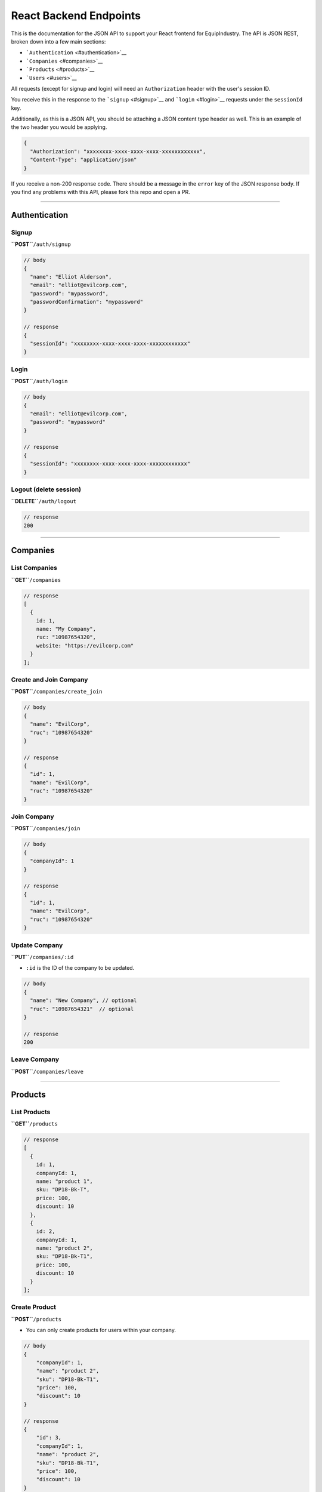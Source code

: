 React Backend Endpoints
=======================

This is the documentation for the JSON API to support your React
frontend for EquipIndustry. The API is JSON REST, broken down into a few
main sections:

-  ```Authentication`` <#authentication>`__
-  ```Companies`` <#companies>`__
-  ```Products`` <#products>`__
-  ```Users`` <#users>`__

All requests (except for signup and login) will need an
``Authorization`` header with the user's session ID.

You receive this in the response to the ```signup`` <#signup>`__ and
```login`` <#login>`__ requests under the ``sessionId`` key.

Additionally, as this is a JSON API, you should be attaching a JSON
content type header as well. This is an example of the two header you
would be applying.

.. code:: javascript

    {
      "Authorization": "xxxxxxxx-xxxx-xxxx-xxxx-xxxxxxxxxxxx",
      "Content-Type": "application/json"
    }

If you receive a non-200 response code. There should be a message in the
``error`` key of the JSON response body. If you find any problems with
this API, please fork this repo and open a PR.

--------------

Authentication
--------------

Signup
~~~~~~

**``POST``**\ ``/auth/signup``

.. code:: javascript

    // body
    {
      "name": "Elliot Alderson",
      "email": "elliot@evilcorp.com",
      "password": "mypassword",
      "passwordConfirmation": "mypassword"
    }

    // response
    {
      "sessionId": "xxxxxxxx-xxxx-xxxx-xxxx-xxxxxxxxxxxx"
    }

Login
~~~~~

**``POST``**\ ``/auth/login``

.. code:: javascript

    // body
    {
      "email": "elliot@evilcorp.com",
      "password": "mypassword"
    }

    // response
    {
      "sessionId": "xxxxxxxx-xxxx-xxxx-xxxx-xxxxxxxxxxxx"
    }

Logout (delete session)
~~~~~~~~~~~~~~~~~~~~~~~

**``DELETE``**\ ``/auth/logout``

.. code:: javascript

    // response
    200

--------------

Companies
---------

List Companies
~~~~~~~~~~~~~~

**``GET``**\ ``/companies``

.. code:: javascript

    // response
    [
      {
        id: 1,
        name: "My Company",
        ruc: "10987654320",
        website: "https://evilcorp.com"
      }
    ];

Create and Join Company
~~~~~~~~~~~~~~~~~~~~~~~

**``POST``**\ ``/companies/create_join``

.. code:: javascript

    // body
    {
      "name": "EvilCorp",
      "ruc": "10987654320"
    }

    // response
    {
      "id": 1,
      "name": "EvilCorp",
      "ruc": "10987654320"
    }

Join Company
~~~~~~~~~~~~

**``POST``**\ ``/companies/join``

.. code:: javascript

    // body
    {
      "companyId": 1
    }

    // response
    {
      "id": 1,
      "name": "EvilCorp",
      "ruc": "10987654320"
    }

Update Company
~~~~~~~~~~~~~~

**``PUT``**\ ``/companies/:id``

-  ``:id`` is the ID of the company to be updated.

.. code:: javascript

    // body
    {
      "name": "New Company", // optional
      "ruc": "10987654321"  // optional
    }

    // response
    200

Leave Company
~~~~~~~~~~~~~

**``POST``**\ ``/companies/leave``

--------------

Products
--------

List Products
~~~~~~~~~~~~~

**``GET``**\ ``/products``

.. code:: javascript

    // response
    [
      {
        id: 1,
        companyId: 1,
        name: "product 1",
        sku: "DP18-Bk-T",
        price: 100,
        discount: 10
      },
      {
        id: 2,
        companyId: 1,
        name: "product 2",
        sku: "DP18-Bk-T1",
        price: 100,
        discount: 10
      }
    ];

Create Product
~~~~~~~~~~~~~~

**``POST``**\ ``/products``

-  You can only create products for users within your company.

.. code:: javascript

    // body
    {
        "companyId": 1,
        "name": "product 2",
        "sku": "DP18-Bk-T1",
        "price": 100,
        "discount": 10
    }

    // response
    {
        "id": 3,
        "companyId": 1,
        "name": "product 2",
        "sku": "DP18-Bk-T1",
        "price": 100,
        "discount": 10
    }

Update Product
~~~~~~~~~~~~~~

**``PUT``**\ ``/products/:id``

-  ``:id`` is the ID of the product to be updated

.. code:: javascript

    // body
    {
        "name": "product 3",
        "sku": "DP18-Bk-T1",
        "price": 100,
        "discount": 10
    }

    // response
    {
        "id": 3,
        "name": "product 3",
        "sku": "DP18-Bk-T",
        "price": 100,
        "discount": 10
    }

Delete Product
~~~~~~~~~~~~~~

**``DELETE``**\ ``/products/:id``

-  ``:id`` is the ID of the product to be deleted

.. code:: javascript

    // response
    200

--------------

Users
-----

List Company Users
~~~~~~~~~~~~~~~~~~

**``GET``**\ ``/users``

.. code:: javascript

    // response
    [
      {
        "id": 1,
        "companyId": 1,
        "name": "Elliot Alderson",
        "email": "elliot@evilcorp.com",
      },
      {
        "id": 2,
        "companyId": 1,
        "name": "Tyrell Wellick",
        "email": "tyrell@evilcorp.com"
      }
    ];

Get User Information
~~~~~~~~~~~~~~~~~~~~

**``GET``**\ ``/users/me``

.. code:: javascript

    // response
    {
        "id": 1,
        "companyId": 1,
        "name": "Elliot Alderson",
        "email": "elliot@evilcorp.com",
    }

Update User Details
~~~~~~~~~~~~~~~~~~~

**``PUT``**\ ``/users/me``

.. code:: javascript

    // body
    {
      "name": "Not Elliot Alderson", // optional
      "email": "notelliot@evilcorp.com" // optional
    }

    // response
    {
      "id": 1,
      "companyId": 1,
      "name": "Not Elliot Alderson",
      "email": "notelliot@evilcorp.com"
    }

Change Password
~~~~~~~~~~~~~~~

**``PUT``**\ ``/users/me/change_password``

.. code:: javascript

    // body
    {
      "oldPassword": "opensesame",
      "newPassword": "opensesame123",
      "newPasswordConfirmation": "opensesame123"
    }

    // response
    200
